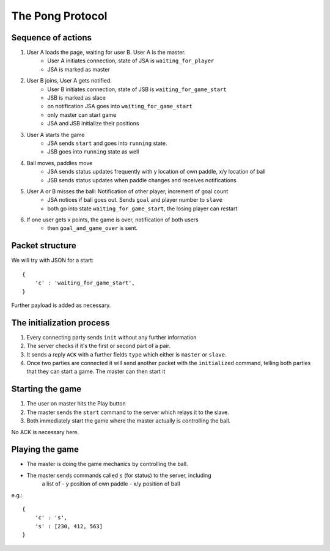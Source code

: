 =================
The Pong Protocol
=================

Sequence of actions
===================

1. User A loads the page, waiting for user B. User A is the master.
    - User A initiates connection, state of JSA is ``waiting_for_player``
    - JSA is marked as master
2. User B joins, User A gets notified.
    - User B initiates connection, state of JSB is ``waiting_for_game_start``
    - JSB is marked as slace
    - on notification JSA goes into ``waiting_for_game_start``
    - only master can start game
    - JSA and JSB initialize their positions
3. User A starts the game
    - JSA sends ``start`` and goes into ``running`` state.
    - JSB goes into ``running`` state as well
4. Ball moves, paddles move
    - JSA sends status updates frequently with y location of own paddle, x/y location of ball
    - JSB sends status updates when paddle changes and receives notifications
5. User A or B misses the ball: Notification of other player, increment of goal count
    - JSA notices if ball goes out. Sends ``goal`` and player number to ``slave``
    - both go into state ``waiting_for_game_start``, the losing player can restart
6. If one user gets x points, the game is over, notification of both users
    - then ``goal_and_game_over`` is sent.
    

Packet structure
================

We will try with JSON for a start::

    {
        'c' : 'waiting_for_game_start',
    }

Further payload is added as necessary.

The initialization process
==========================

1. Every connecting party sends ``init`` without any further information
2. The server checks if it's the first or second part of a pair.
3. It sends a reply ``ACK`` with a further fields ``type`` which either is ``master`` or ``slave``.
4. Once two parties are connected it will send another packet with the ``initialized`` command, telling both parties that they can start a game. The master can then start it

Starting the game
=================

1. The user on master hits the Play button
2. The master sends the ``start`` command to the server which relays it to the slave.
3. Both immediately start the game where the master actually is controlling the ball.

No ACK is necessary here.

Playing the game
================

- The master is doing the game mechanics by controlling the ball.
- The master sends commands called ``s`` (for status) to the server, including
    a list of 
    - y position of own paddle
    - x/y position of ball

e.g.::

    { 
        'c' : 's',
        's' : [230, 412, 563]
    }






